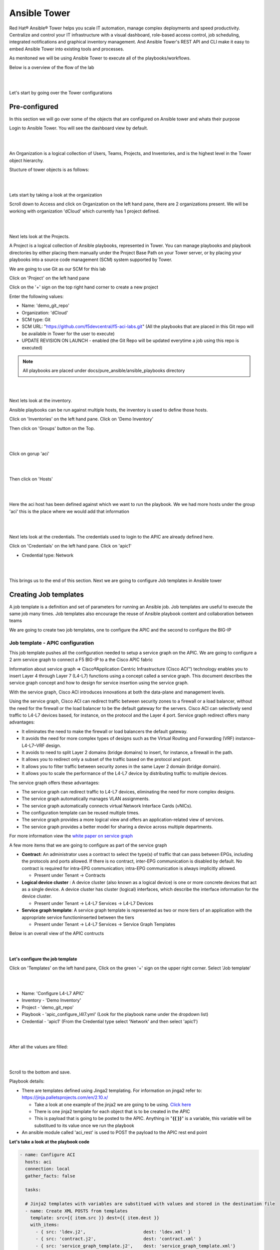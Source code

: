 Ansible Tower
=============

Red Hat® Ansible® Tower helps you scale IT automation, manage complex deployments and speed productivity. Centralize and control your IT infrastructure with a visual dashboard, role-based access control, job scheduling, integrated notifications and graphical inventory management. And Ansible Tower's REST API and CLI make it easy to embed Ansible Tower into existing tools and processes.

As menitoned we will be using Ansible Tower to execute all of the playbooks/workflows.

Below is a overview of the flow of the lab

|

.. image:: ./_static/lab_flow.png

|

Let's start by going over the Tower configurations

Pre-configured
--------------

In this section we will go over some of the objects that are configured on Ansible tower and whats their purpose

Login to Ansible Tower. You will see the dashboard view by default. 

|

.. image:: ./_static/tower_login.png

|

An Organization is a logical collection of Users, Teams, Projects, and Inventories, and is the highest level in the Tower object hierarchy.

Stucture of tower objects is as follows:

|

.. image:: ./_static/tower_structure.png

|

Lets start by taking a look at the organization 

Scroll down to Access and click on Organization on the left hand pane, there are 2 organizations present. We will be working with organization 'dCloud' which currently has 1 project defined.

|

.. image:: ./_static/tower_organization.png

| 

Next lets look at the Projects. 

A Project is a logical collection of Ansible playbooks, represented in Tower. You can manage playbooks and playbook directories by either placing them manually under the Project Base Path on your Tower server, or by placing your playbooks into a source code management (SCM) system supported by Tower. 

We are going to use Git as our SCM for this lab

Click on 'Project' on the left hand pane

Click on the '+' sign on the top right hand corner to create a new project

Enter the following values:

- Name: 'demo_git_repo'
- Organization: 'dCloud'
- SCM type: Git
- SCM URL: "https://github.com/f5devcentral/f5-aci-labs.git" (All the playbooks that are placed in this Git repo will be available in Tower for the user to execute)
- UPDATE REVISION ON LAUNCH - enabled (the Git Repo will be updated everytime a job using this repo is executed)

.. note::

   All playbooks are placed under docs/pure_ansible/ansible_playbooks directory
   
|

.. image:: ./_static/tower_project2.png

|

Next lets look at the inventory. 

Ansible playbooks can be run against multiple hosts, the inventory is used to define those hosts.

Click on 'Inventories' on the left hand pane. Click on 'Demo Inventory'

Then click on 'Groups' button on the Top.

|

.. image:: ./_static/tower_inventory.png

|

Click on gorup 'aci'

|

.. image:: ./_static/tower_inventory1.png

|

Then click on 'Hosts'

|

.. image:: ./_static/tower_inventory2.png

|

Here the aci host has been defined against which we want to run the playbook. We we had more hosts under the group 'aci' this is the place where we would add that information

|

.. image:: ./_static/tower_inventory3.png

|

Next lets look at the credentials. The credentials used to login to the APIC are already defined here.

Click on 'Credentials' on the left hand pane. Click on 'apic1'

- Credential type: Network

|

.. image:: ./_static/tower_credential.png

|

This brings us to the end of this section. Next we are going to configure Job templates in Ansible tower

Creating Job templates
----------------------

A job template is a definition and set of parameters for running an Ansible job. Job templates are useful to execute the same job many times. Job templates also encourage the reuse of Ansible playbook content and collaboration between teams

We are going to create two job templates, one to configure the APIC and the second to configure the BIG-IP

Job template - APIC configuration
`````````````````````````````````

This job template pushes all the configuration needed to setup a service graph on the APIC. We are going to configure a 2 arm service graph to connect a F5 BIG-IP to a the Cisco APIC fabric

Information about service graph => Cisco®Application Centric Infrastructure (Cisco ACI™) technology enables you to insert Layer 4 through Layer 7 (L4-L7) functions using a concept called a service graph. This document describes the service graph concept and how to design for service insertion using the service graph.

With the service graph, Cisco ACI introduces innovations at both the data-plane and management levels.

Using the service graph, Cisco ACI can redirect traffic between security zones to a firewall or a load balancer, without the need for the firewall or the load balancer to be the default gateway for the servers. Cisco ACI can selectively send traffic to L4-L7 devices based, for instance, on the protocol and the Layer 4 port.
Service graph redirect offers many advantages:

- It eliminates the need to make the firewall or load balancers the default gateway.

- It avoids the need for more complex types of designs such as the Virtual Routing and Forwarding (VRF) instance–L4-L7–VRF design.

- It avoids to need to split Layer 2 domains (bridge domains) to insert, for instance, a firewall in the path.

- It allows you to redirect only a subset of the traffic based on the protocol and port.

- It allows you to filter traffic between security zones in the same Layer 2 domain (bridge domain).

- It allows you to scale the performance of the L4-L7 device by distributing traffic to multiple devices.

The service graph offers these advantages:

- The service graph can redirect traffic to L4-L7 devices, eliminating the need for more complex designs.

- The service graph automatically manages VLAN assignments.

- The service graph automatically connects virtual Network Interface Cards (vNICs).

- The configuration template can be reused multiple times.

- The service graph provides a more logical view and offers an application-related view of services.

- The service graph provides a better model for sharing a device across multiple departments.

For more information view the `white paper on service graph <https://www.cisco.com/c/en/us/solutions/collateral/data-center-virtualization/application-centric-infrastructure/white-paper-c11-734298.html>`_ 

A few more items that we are going to configure as part of the service graph

- **Contract**: An administrator uses a contract to select the type(s) of traffic that can pass between EPGs, including the protocols and ports allowed. If there is no contract, inter-EPG communication is disabled by default. No contract is required for intra-EPG communication; intra-EPG communication is always implicitly allowed.

  - Present under Tenant -> Contracts
  
- **Logical device cluster** : A device cluster (also known as a logical device) is one or more concrete devices that act as a single device. A device cluster has cluster (logical) interfaces, which describe the interface information for the device cluster.

  - Present under Tenant -> L4-L7 Services -> L4-L7 Devices

- **Service graph template**: A service graph template is represented as two or more tiers of an application with the appropriate service functioninserted between the tiers

  - Present under Tenant -> L4-L7 Services -> Service Graph Templates

Below is an overall view of the APIC contructs

|

.. image:: ./_static/apic_constructs_overview.png

|

**Let's configure the job template**

Click on 'Templates' on the left hand pane, Click on the green '+' sign on the upper right corner. Select 'Job template'

|

.. image:: ./_static/tower_job.png

|

- Name: 'Configure L4-L7 APIC'
- Inventory - 'Demo Inventory'
- Project - 'demo_git_repo'
- Playbook - 'apic_configure_l4l7.yml' (Look for the playbook name under the dropdown list)
- Credential - 'apic1' (From the Credential type select 'Network' and then select 'apic1')

|

.. image:: ./_static/tower_job_cred.png

|

After all the values are filled:

|

.. image:: ./_static/tower_job_apic.png

|

Scroll to the bottom and save. 

Playbook details:

- There are templates defined using Jinga2 templating. For information on jinga2 refer to: https://jinja.palletsprojects.com/en/2.10.x/

  - Take a look at one example of the jinja2 we are going to be using. `Click here <https://github.com/f5devcentral/f5-aci-labs/blob/stage/docs/pure_ansible/ansible_playbooks/ldev.j2>`_ 
  
  - There is one jinja2 template for each object that is to be created in the APIC
  
  - This is payload that is going to be posted to the APIC. Anything in "**{{ }}**" is a variable, this variable will be substitued to its value once we run the playbook

- An ansible module called 'aci_rest' is used to POST the payload to the APIC rest end point
  
**Let's take a look at the playbook code**

.. code-block:: yaml

   - name: Configure ACI
     hosts: aci
     connection: local
     gather_facts: false
      
     tasks:

     # Jinja2 templates with variables are substitued with values and stored in the destination file
     - name: Create XML POSTS from templates
       template: src={{ item.src }} dest={{ item.dest }}
       with_items:
         - { src: 'ldev.j2',                      dest: 'ldev.xml' }
         - { src: 'contract.j2',                  dest: 'contract.xml' }
         - { src: 'service_graph_template.j2',    dest: 'service_graph_template.xml'}
         - { src: 'deviceSelectionPolicy.j2',     dest: 'deviceSelectionPolicy.xml'}
         - { src: 'apply_graph.j2',               dest: 'apply_graph.xml'}
         - { src: 'attach_cons_prov_contract.j2', dest: 'attach_cons_prov_contract.xml'}

     # Each file is send as payload to the REST API endpoint defined in the uri key below 
     - name: Execute POSTS
       aci_rest:
         action: "post"
         uri: "/api/node/mo/uni/tn-{{tenant_name}}.xml"
         config_file: "{{ item }}"
         host: "{{inventory_hostname}}"
         # This username/password is taken from the Credentials defined in ansible tower
         username: '{{ lookup("env", "ANSIBLE_NET_USERNAME") }}'
         password: '{{ lookup("env", "ANSIBLE_NET_PASSWORD") }}'
         validate_certs: "false"
       with_items:
        - "ldev.xml"
        - "contract.xml"
        - "service_graph_template.xml"
        - "deviceSelectionPolicy.xml"
        - "apply_graph.xml"
        - "attach_cons_prov_contract.xml"

Now let's create the second job template

Job template - BIG-IP configuration
```````````````````````````````````

We will create two job templates

1. Push network related configuration to the BIG-IP (Self-IP/Vlan)

   - Pull the VLAN information from the service graph template deployment from APIC and deploy on the BIG-IP

2. Push application related configuration to the BIG-IP (Nodes/Pool members/Virtual Servers)

**Let's start**

Follow the same steps as above to create the job templates and choose

First job template 

- Name - 'Configure BIG-IP Network'

- Playbook - 'bigip_configure_network.yml'

Rest all of the parameters same as before

|

.. image:: ./_static/tower_job_bigip_network.png

|

Take a look at the code. `Click here <https://github.com/f5devcentral/f5-aci-labs/blob/stage/docs/pure_ansible/ansible_playbooks/bigip_configure_network.yml>`_ before proceeding. There are comments in the playbook to help understand the flow

Second job template

- Name - 'Configure BIG-IP Application'

- Playbook - 'bigip_configure_application.yml'

Rest all of the paramters same as before

|

.. image:: ./_static/tower_job_bigip_application.png

|

Take a look at the code. `Click here <https://github.com/f5devcentral/f5-aci-labs/blob/stage/docs/pure_ansible/ansible_playbooks/bigip_configure_application.yml>`_ before proceeding. There are comments in the playbook to help understand the flow

Creating workflow
-----------------

Now let's take the three job templates we have created and move them to a workflow that can be executed via tower.

Refer https://docs.ansible.com/ansible-tower/latest/html/userguide/workflows.html for more details ansible tower workflows

Click on 'Template' from the left hand pane. Click on the green '+' button on the top left corner and select 'workflow template'

|

.. image:: ./_static/tower_workflow.png

|

Enter Name: 'APIC-BIGIP-Workflow' and scroll to the bottom and click 'Save'. As soon as 'save' is clicked a new window will open for entering all the jobs that will be part of the workflow

|

.. image:: ./_static/tower_create_workflow1.png

|

Click on the green 'Start' button. From the right hand pane 

- Choose the Job template 'Configure L4-L7 APIC'
- Scroll down on the right hand pane and click on 'Select'

  |

  .. image:: ./_static/tower_create_workflow2.png

  |
  
- Now after the Start button you will see another node 'Configure L4-L7 APIC' added
- Hover over that node, another smaller green button will appear, click on the '+' sign
- From the right hand pane choose the job template 'Configure BIG-IP Network' and click select
- Hover over the newly added node, click on the smaller green '+' sign
- From the right hand pane choose the job template 'Configure BIG-IP Application' and click select
- Click Save on the button right hand corner of the screen
- Workflow has been created

To verify correctness you can click on the 'Workflow visualizer' to view the workflow created

|

.. image:: ./_static/tower_workflow_visual1.png

|

You can click on the settings button to change the visual percentage

|

.. image:: ./_static/tower_workflow_visual2.png

|

Now the next step is to provide input to the workflow. A few variables that are defined in the playbooks, let's provide input for those variables.

In a workflow we can specify the variables ina text box called as extra variables

|

.. image:: ./_static/tower_workflow_xtra.png

|

Copy the below variables and copy it in the extra variables text box and click save

.. code-block:: yaml

   #Variables used in playbooks used by Job1, Job3 and Job3
   tenant_name: SJC
   logicalDeviceCluster_name: BIGIP-VE-Standalone

   #Login credentials
   bigip_ip: 198.18.128.130
   bigip_username: "admin"
   bigip_password: "admin"

   consumer_interface: '1.1'
   provider_interface: '1.2'

   #External Self-IP from the consumer subnet
   #Internal Self-IP from the provider subnet
   selfip_information:
   - name: 'External-SelfIP'
     address: '10.10.10.50'
     netmask: '255.255.255.0'
     vlan: 'consumer'
   - name: 'Internal-SelfIP'
     address: '10.193.102.50'
     netmask: '255.255.255.0'
     vlan: 'provider'
  
   vip_name: "http_vs"
   #Virtual IP address from the consumer subnet
   vip_ip: "10.10.10.100"
   pool_name: "https-pool"

Executing workflow
------------------
   
Before executing let's login to the APIC and BIG-IP and make sure there is no config to begin with

On the APIC go to Tenant SJC-> Services -> L4-L7, and look at all the menu options there should be nothing configured

|

.. image:: ./_static/no_config_apic.png

|

On the BIG-IP go under the following menu options and make sure there is no configuration

- Network->Self-IP 

- Network->VLAN

|

.. image:: ./_static/no_config_bigip1.png

|

- Local Traffic -> Virtual Servers

- Local Traffic -> Pools

- Local Traffic -> Nodes

|

.. image:: ./_static/no_config_bigip2.png

|

Now that we have the following covered:

- Workflow defined with 3 job templates
- Variable input given to workflow
- Configuration check done on APIC and BIG-IP 

Go back to the workflow and click launch

|

.. image:: ./_static/tower_workflow_launch.png

|

At this point the workflow will execute, one job template will be executed at a time. You can view that from the left hand pane. Click on the double arrow icon to view the expanded view

|

.. image:: ./_static/tower_workflow_execution.png

|

Once all the jobs are executed the workflow execution is complete. 

Click on 'jobs' on the left hand pane to see the workflow and the jobs executed

|

.. image:: ./_static/tower_job_execution.png

|

Let's look at what got configured

Verify execution
----------------

APIC
````

Login to the APIC and go to Tenant SJC-> Services -> L4-L7, you will see the following configured

|

.. image:: ./_static/tower_verify_apic.png

|

Expand deployed devices , graph instances and go to FunctionNode. 

On the right hand pane under the properties section there is a scroll bar on the right hand side. Scroll to the bottom will you see the vlans

|

.. image:: ./_static/tower_verify_apic1.png

|

Take a note of the VLANS

.. note::

   The values you see might be different from the screen shot
   
BIG-IP
``````

Login to the BIG-IP and go to Network and Local Traffic Manager menus. View the Self-IP's/VLAN's and Virtual server configured.

Look at the **VLANs**, the same vlan that is deployed in APIC is pushed to the BIG-IP. We did **NOT** provide any vlan information in the automation scripts. The scripts pulled the vlan information from this deployed graph and pushed it to the BIG-IP

|

.. image:: ./_static/tower_verify_bigip1.png

|

**Self-IP**

|

.. image:: ./_static/tower_verify_bigip2.png

|

**Virtual Servers**

|

.. image:: ./_static/tower_verify_bigip3.png

|

Click on the virtual server http_vs and then click on the resources tab. Here you will see the default pool assigned to it is https-pool

|

.. image:: ./_static/tower_verify_bigip4.png

|

Click on LocalTraffic->Pools->https-pool, you will see no members have been added to the pool. In the next section we will see how to use a playbook to dynamically add and remove workload to this pool

|

.. image:: ./_static/tower_verify_bigip5.png

|

At the point in a real environment you should be able to reach the virtual server IP address from the consumer EPG

We are still to add members to the Pool that will be load balanced when the consumer hits the virtual IP address

.. note::

   This is a simulator hence there is no traffic and the virtual IP address will not be reachable
   
   Next section will focus on adding workload/node members to the BIG-IP pool
   
**This brings us to the end of this section**
